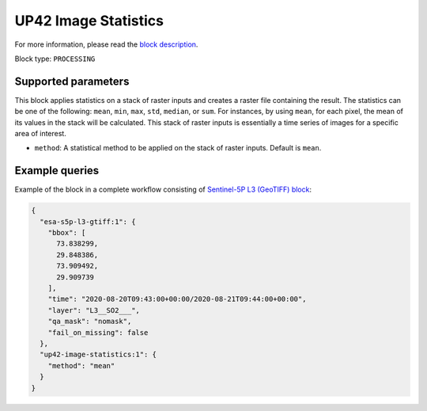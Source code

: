 .. meta::
   :description: UP42 processing blocks: Apply statistics on stack of raster inputs
   :keywords: UP42, processing, Statistics, Time series, Analytics, Raster

.. _up42-image-statistics-block:

UP42 Image Statistics
================

For more information, please read the `block description <https://marketplace.up42.dev/block/93d73b17-6d9b-46aa-9745-15dd5d8c4be0>`_.

Block type: ``PROCESSING``

Supported parameters
--------------------

This block applies statistics on a stack of raster inputs and creates a raster file containing the result. The statistics can be one of the following: ``mean``, ``min``, ``max``, ``std``, ``median``, or ``sum``.
For instances, by using ``mean``, for each pixel, the mean of its values in the stack will be calculated.
This stack of raster inputs is essentially a time series of images for a specific area of interest.


* ``method``: A statistical method to be applied on the stack of raster inputs. Default is ``mean``.


Example queries
---------------

Example of the block in a complete workflow consisting of `Sentinel-5P L3 (GeoTIFF) block <to be added>`_:

.. code-block:: javascript

    {
      "esa-s5p-l3-gtiff:1": {
        "bbox": [
          73.838299,
          29.848386,
          73.909492,
          29.909739
        ],
        "time": "2020-08-20T09:43:00+00:00/2020-08-21T09:44:00+00:00",
        "layer": "L3__SO2___",
        "qa_mask": "nomask",
        "fail_on_missing": false
      },
      "up42-image-statistics:1": {
        "method": "mean"
      }
    }

